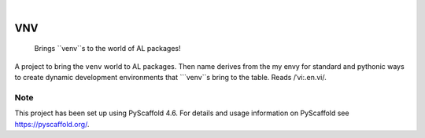 .. These are examples of badges you might want to add to your README:
   please update the URLs accordingly

    .. image:: https://api.cirrus-ci.com/github/<USER>/VNV.svg?branch=main
        :alt: Built Status
        :target: https://cirrus-ci.com/github/<USER>/VNV
    .. image:: https://readthedocs.org/projects/VNV/badge/?version=latest
        :alt: ReadTheDocs
        :target: https://VNV.readthedocs.io/en/stable/
    .. image:: https://img.shields.io/coveralls/github/<USER>/VNV/main.svg
        :alt: Coveralls
        :target: https://coveralls.io/r/<USER>/VNV
    .. image:: https://img.shields.io/pypi/v/VNV.svg
        :alt: PyPI-Server
        :target: https://pypi.org/project/VNV/
    .. image:: https://img.shields.io/conda/vn/conda-forge/VNV.svg
        :alt: Conda-Forge
        :target: https://anaconda.org/conda-forge/VNV
    .. image:: https://pepy.tech/badge/VNV/month
        :alt: Monthly Downloads
        :target: https://pepy.tech/project/VNV
    .. image:: https://img.shields.io/twitter/url/http/shields.io.svg?style=social&label=Twitter
        :alt: Twitter
        :target: https://twitter.com/VNV

.. image:: https://img.shields.io/badge/-PyScaffold-005CA0?logo=pyscaffold
    :alt: Project generated with PyScaffold
    :target: https://pyscaffold.org/

|

===
VNV
===


    Brings ``venv``s to the world of AL packages!


A project to bring the ``venv`` world to AL packages. Then name derives
from the my envy for standard and pythonic ways to create dynamic
development environments that ```venv``s bring to the table.
Reads /ˈvi:.en.vi/.


.. _pyscaffold-notes:

Note
====

This project has been set up using PyScaffold 4.6. For details and usage
information on PyScaffold see https://pyscaffold.org/.
